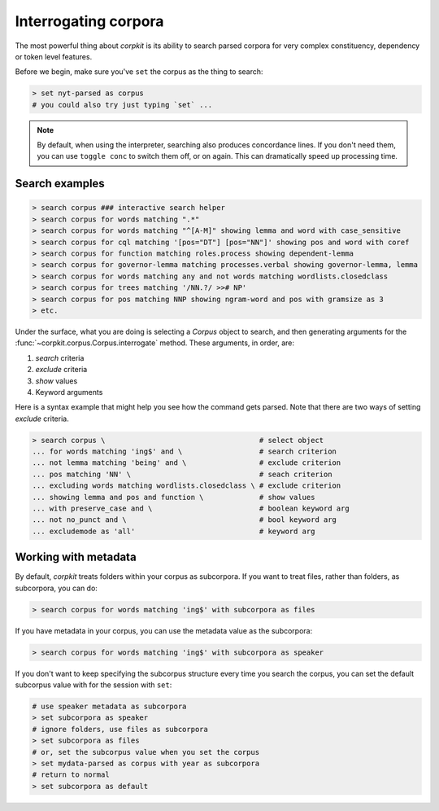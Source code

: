 Interrogating corpora
=======================

The most powerful thing about *corpkit* is its ability to search parsed corpora for very complex constituency, dependency or token level features.

Before we begin, make sure you've ``set`` the corpus as the thing to search:

.. code-block:: bash

   > set nyt-parsed as corpus
   # you could also try just typing `set` ...

.. note::
   
   By default, when using the interpreter, searching also produces concordance lines. If you don't need them, you can use ``toggle conc`` to switch them off, or on again. This can dramatically speed up processing time.

Search examples
--------------------

.. code-block:: bash

   > search corpus ### interactive search helper
   > search corpus for words matching ".*"
   > search corpus for words matching "^[A-M]" showing lemma and word with case_sensitive
   > search corpus for cql matching '[pos="DT"] [pos="NN"]' showing pos and word with coref
   > search corpus for function matching roles.process showing dependent-lemma
   > search corpus for governor-lemma matching processes.verbal showing governor-lemma, lemma
   > search corpus for words matching any and not words matching wordlists.closedclass
   > search corpus for trees matching '/NN.?/ >># NP'
   > search corpus for pos matching NNP showing ngram-word and pos with gramsize as 3
   > etc.

Under the surface, what you are doing is selecting a `Corpus` object to search, and then generating arguments for the :func:`~corpkit.corpus.Corpus.interrogate` method. These arguments, in order, are:

1. `search` criteria
2. `exclude` criteria
3. `show` values
4. Keyword arguments

Here is a syntax example that might help you see how the command gets parsed. Note that there are two ways of setting `exclude` criteria.

.. code-block:: bash

   > search corpus \                                    # select object
   ... for words matching 'ing$' and \                  # search criterion
   ... not lemma matching 'being' and \                 # exclude criterion
   ... pos matching 'NN' \                              # seach criterion
   ... excluding words matching wordlists.closedclass \ # exclude criterion
   ... showing lemma and pos and function \             # show values
   ... with preserve_case and \                         # boolean keyword arg
   ... not no_punct and \                               # bool keyword arg
   ... excludemode as 'all'                             # keyword arg


Working with metadata
----------------------

By default, *corpkit* treats folders within your corpus as subcorpora. If you want to treat files, rather than folders, as subcorpora, you can do:

.. code-block:: bash

   > search corpus for words matching 'ing$' with subcorpora as files

If you have metadata in your corpus, you can use the metadata value as the subcorpora:

.. code-block:: bash

   > search corpus for words matching 'ing$' with subcorpora as speaker

If you don't want to keep specifying the subcorpus structure every time you search the corpus, you can set the default subcorpus value with for the session with ``set``:

.. code-block:: bash

   # use speaker metadata as subcorpora
   > set subcorpora as speaker
   # ignore folders, use files as subcorpora
   > set subcorpora as files
   # or, set the subcorpus value when you set the corpus
   > set mydata-parsed as corpus with year as subcorpora
   # return to normal
   > set subcorpora as default

